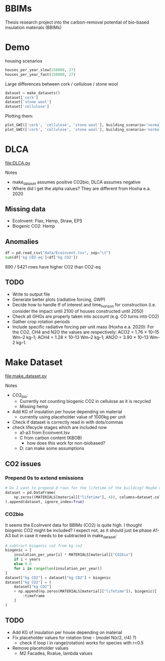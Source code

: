 * BBIMs

Thesis research project into the carbon-removal potential of bio-based
insulation materials (BBIMs)

* Demo

housing scenarios
#+begin_src python
houses_per_year_slow(150000, 27)
houses_per_year_fast(150000, 27)
#+end_src

Large differences between cork / cellulose / stone wool
#+begin_src python
dataset = make_datasets()
dataset['cork']
dataset['stone wool']
dataset['cellulose']
#+end_src

Plotting them:
#+begin_src python
plot_GWI(['cork', 'cellulose', 'stone wool'], building_scenario='normal', plottype='inst')
plot_GWI(['cork', 'cellulose', 'stone wool'], building_scenario='normal', plottype='cum')
#+end_src

* DLCA

[[file:DLCA.py]]

Notes
- make_dataset assumes positive CO2bio, DLCA assumes negative
- Where did I get the alpha values? They are different from Hoxha e.a. 2020

** Missing data

- EcoInvent: Flax, Hemp, Straw, EPS
- Biogenic CO2: Hemp

** Anomalies

#+begin_src python
df = pd.read_csv("data/Ecoinvent.tsv", sep="\t")
sum(df['kg CO2-eq']<df['kg CO2'])
#+end_src

890 / 5421 rows have higher CO2 than CO2-eq

** TODO

- Write to output file
- Generate better plots (radiative forcing, GWP)
- Decide how to handle tf of interest and time_horizon for construction (i.e.
  consider the impact until 2100 of houses constructed until 2050)
- Check all GHGs are properly taken into account (e.g. CO turns into CO2)
- Gather crop rotation periods
- Include specific radiative forcing per unit mass (Hoxha e.a. 2020):
  For the CO2, CH4 and N2O the values are respectively: ACO2 = 1.76 × 10–15 Wm–2 kg–1; ACH4 = 1.28 × 10–13 Wm–2 kg–1; AN2O = 3.90 × 10–13 Wm–2 kg–1.

* Make Dataset

[[file:make_dataset.py]]

Notes
- CO2_bio:
  - Currently not counting biogenic CO2 in cellulose as it is recycled
  - Missing hemp
- Add KG of insulation per house depending on material
  - currently using placeholder value of 1000kg per unit
- Check if dataset is correctly read in with dots/commas
- check lifecycle stages which are included now
  - a1-a3 from Ecoinvent.tsv
  - C from carbon content (KBOB)
    - how does this work for non-biobased?
  - D: can make some assumptions

**  CO2 issues

*** Prepend 0s to extend emissions

#+begin_src python
# Do I want to prepend 0 rows for the lifetime of the building? Maybe only if they are plant based materials...
dataset = pd.DataFrame(
    np.zeros((MATERIALS[material]["lifetime"], 4)), columns=dataset.columns
).append(dataset, ignore_index=True)
#+end_src

*** CO2bio
It seems the EcoInvent data for BBIMs (CO2) is quite high. I thought biogenic
CO2 might be included? I expect not, as it should just be phase A1-A3 but in
case it needs to be subtracted in make_dataset:

#+begin_src python
# subtract biogenic co2 from kg co2
biogenic = [
    insulation_per_year[i] * MATERIALS[material]["CO2bio"]
    if i < years
    else 0.0
    for i in range(len(insulation_per_year))
]
dataset["kg CO2"] = dataset["kg CO2"] + biogenic
dataset["kg CO2"] = (
    dataset["kg CO2"]
    + np.append(np.zeros(MATERIALS[material]["lifetime"]), biogenic)[
        :timeframe
    ]
)
#+end_src

** TODO

- Add KG of insulation per house depending on material
- Fix placeholder values for rotation time - (model N(r/2, r/4) ?)
  - check if loop i in range(rotation) works for species with r=0.5
- Remove placeholder values
  - M2 Facades, Rvalue, lambda values
